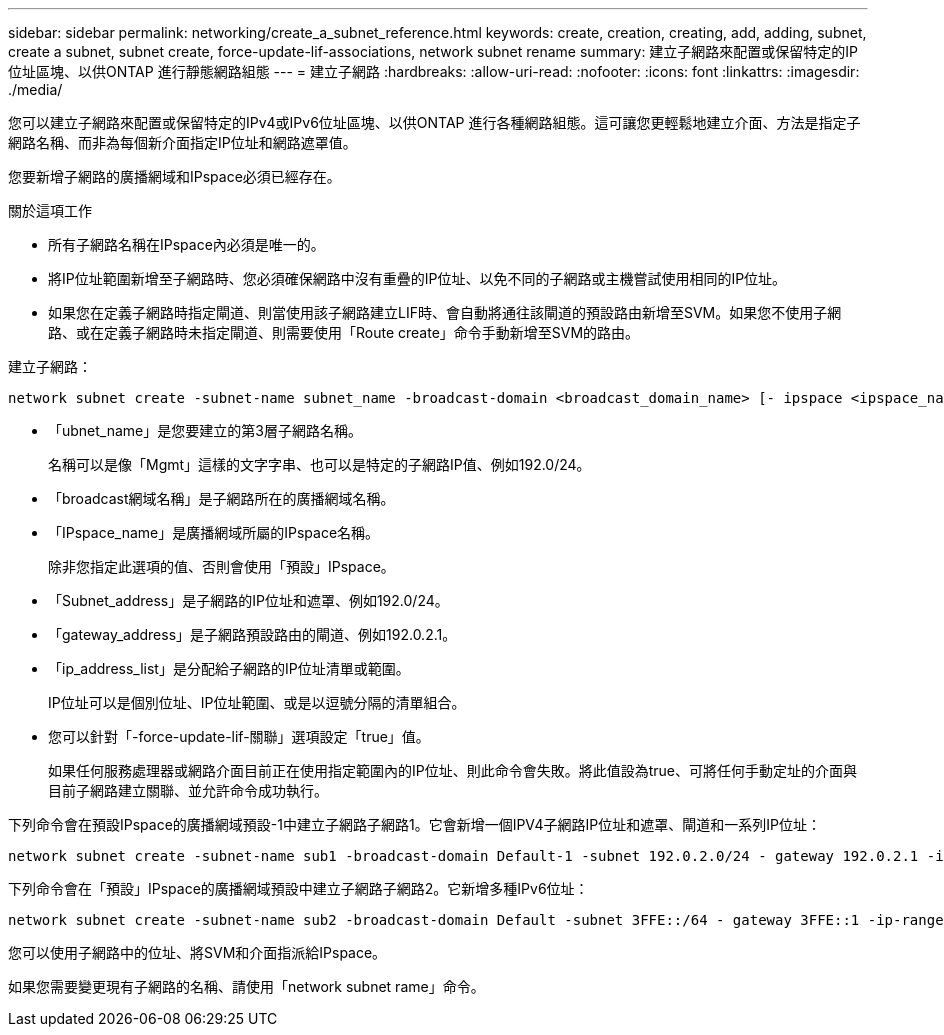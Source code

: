 ---
sidebar: sidebar 
permalink: networking/create_a_subnet_reference.html 
keywords: create, creation, creating, add, adding, subnet, create a subnet, subnet create, force-update-lif-associations, network subnet rename 
summary: 建立子網路來配置或保留特定的IP位址區塊、以供ONTAP 進行靜態網路組態 
---
= 建立子網路
:hardbreaks:
:allow-uri-read: 
:nofooter: 
:icons: font
:linkattrs: 
:imagesdir: ./media/


[role="lead"]
您可以建立子網路來配置或保留特定的IPv4或IPv6位址區塊、以供ONTAP 進行各種網路組態。這可讓您更輕鬆地建立介面、方法是指定子網路名稱、而非為每個新介面指定IP位址和網路遮罩值。

您要新增子網路的廣播網域和IPspace必須已經存在。

.關於這項工作
* 所有子網路名稱在IPspace內必須是唯一的。
* 將IP位址範圍新增至子網路時、您必須確保網路中沒有重疊的IP位址、以免不同的子網路或主機嘗試使用相同的IP位址。
* 如果您在定義子網路時指定閘道、則當使用該子網路建立LIF時、會自動將通往該閘道的預設路由新增至SVM。如果您不使用子網路、或在定義子網路時未指定閘道、則需要使用「Route create」命令手動新增至SVM的路由。


建立子網路：

....
network subnet create -subnet-name subnet_name -broadcast-domain <broadcast_domain_name> [- ipspace <ipspace_name>] -subnet <subnet_address> [-gateway <gateway_address>] [-ip-ranges <ip_address_list>] [-force-update-lif-associations <true>]
....
* 「ubnet_name」是您要建立的第3層子網路名稱。
+
名稱可以是像「Mgmt」這樣的文字字串、也可以是特定的子網路IP值、例如192.0/24。

* 「broadcast網域名稱」是子網路所在的廣播網域名稱。
* 「IPspace_name」是廣播網域所屬的IPspace名稱。
+
除非您指定此選項的值、否則會使用「預設」IPspace。

* 「Subnet_address」是子網路的IP位址和遮罩、例如192.0/24。
* 「gateway_address」是子網路預設路由的閘道、例如192.0.2.1。
* 「ip_address_list」是分配給子網路的IP位址清單或範圍。
+
IP位址可以是個別位址、IP位址範圍、或是以逗號分隔的清單組合。

* 您可以針對「-force-update-lif-關聯」選項設定「true」值。
+
如果任何服務處理器或網路介面目前正在使用指定範圍內的IP位址、則此命令會失敗。將此值設為true、可將任何手動定址的介面與目前子網路建立關聯、並允許命令成功執行。



下列命令會在預設IPspace的廣播網域預設-1中建立子網路子網路1。它會新增一個IPV4子網路IP位址和遮罩、閘道和一系列IP位址：

....
network subnet create -subnet-name sub1 -broadcast-domain Default-1 -subnet 192.0.2.0/24 - gateway 192.0.2.1 -ip-ranges 192.0.2.1-192.0.2.100, 192.0.2.122
....
下列命令會在「預設」IPspace的廣播網域預設中建立子網路子網路2。它新增多種IPv6位址：

....
network subnet create -subnet-name sub2 -broadcast-domain Default -subnet 3FFE::/64 - gateway 3FFE::1 -ip-ranges "3FFE::10-3FFE::20"
....
您可以使用子網路中的位址、將SVM和介面指派給IPspace。

如果您需要變更現有子網路的名稱、請使用「network subnet rame」命令。
